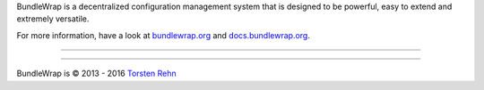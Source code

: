 BundleWrap is a decentralized configuration management system that is designed to be powerful, easy to extend and extremely versatile.

For more information, have a look at `bundlewrap.org <http://bundlewrap.org/>`_ and `docs.bundlewrap.org <http://docs.bundlewrap.org/>`_.

------------------------------------------------------------------------

.. image:: http://img.shields.io/pypi/dm/bundlewrap.svg
    :target: https://pypi.python.org/pypi/bundlewrap/
    :alt: Downloads per month

.. image:: http://img.shields.io/pypi/v/bundlewrap.svg
    :target: https://pypi.python.org/pypi/bundlewrap/
    :alt: Latest Version

.. image:: http://img.shields.io/travis/bundlewrap/bundlewrap/master.svg
    :target: https://travis-ci.org/bundlewrap/bundlewrap
    :alt: Build status

.. image:: https://coveralls.io/repos/bundlewrap/bundlewrap/badge.svg?branch=master&service=github
    :target: https://coveralls.io/github/bundlewrap/bundlewrap?branch=master
    :alt: Code coverage

.. image:: https://landscape.io/github/bundlewrap/bundlewrap/master/landscape.svg?style=flat
   :target: https://landscape.io/github/bundlewrap/bundlewrap/master
   :alt: Code health

.. image:: http://img.shields.io/badge/Python-2.7,%203.3+-green.svg
    :target: https://pypi.python.org/pypi/bundlewrap/
    :alt: Python 2.7

.. image:: http://img.shields.io/badge/License-GPLv3-red.svg
    :target: https://pypi.python.org/pypi/bundlewrap/
    :alt: License

------------------------------------------------------------------------

BundleWrap is © 2013 - 2016 `Torsten Rehn <mailto:torsten@rehn.email>`_
